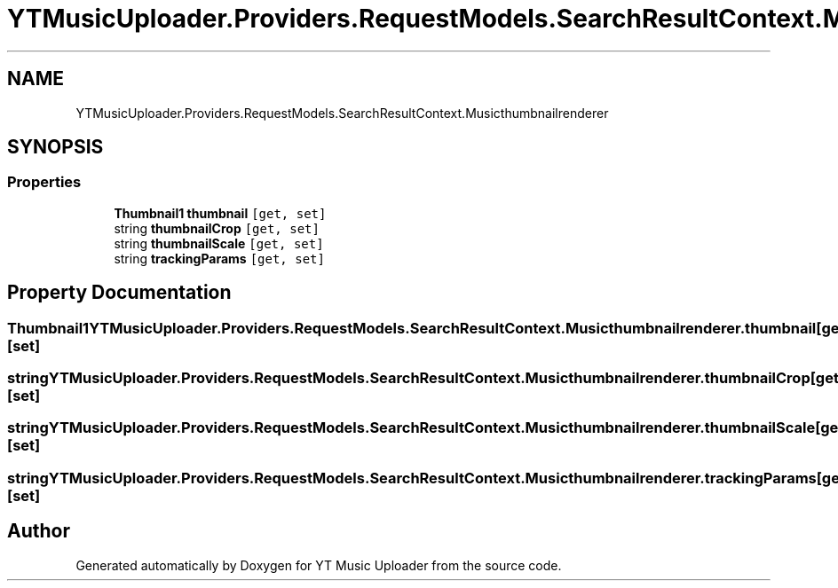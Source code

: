 .TH "YTMusicUploader.Providers.RequestModels.SearchResultContext.Musicthumbnailrenderer" 3 "Sun Sep 13 2020" "YT Music Uploader" \" -*- nroff -*-
.ad l
.nh
.SH NAME
YTMusicUploader.Providers.RequestModels.SearchResultContext.Musicthumbnailrenderer
.SH SYNOPSIS
.br
.PP
.SS "Properties"

.in +1c
.ti -1c
.RI "\fBThumbnail1\fP \fBthumbnail\fP\fC [get, set]\fP"
.br
.ti -1c
.RI "string \fBthumbnailCrop\fP\fC [get, set]\fP"
.br
.ti -1c
.RI "string \fBthumbnailScale\fP\fC [get, set]\fP"
.br
.ti -1c
.RI "string \fBtrackingParams\fP\fC [get, set]\fP"
.br
.in -1c
.SH "Property Documentation"
.PP 
.SS "\fBThumbnail1\fP YTMusicUploader\&.Providers\&.RequestModels\&.SearchResultContext\&.Musicthumbnailrenderer\&.thumbnail\fC [get]\fP, \fC [set]\fP"

.SS "string YTMusicUploader\&.Providers\&.RequestModels\&.SearchResultContext\&.Musicthumbnailrenderer\&.thumbnailCrop\fC [get]\fP, \fC [set]\fP"

.SS "string YTMusicUploader\&.Providers\&.RequestModels\&.SearchResultContext\&.Musicthumbnailrenderer\&.thumbnailScale\fC [get]\fP, \fC [set]\fP"

.SS "string YTMusicUploader\&.Providers\&.RequestModels\&.SearchResultContext\&.Musicthumbnailrenderer\&.trackingParams\fC [get]\fP, \fC [set]\fP"


.SH "Author"
.PP 
Generated automatically by Doxygen for YT Music Uploader from the source code\&.
